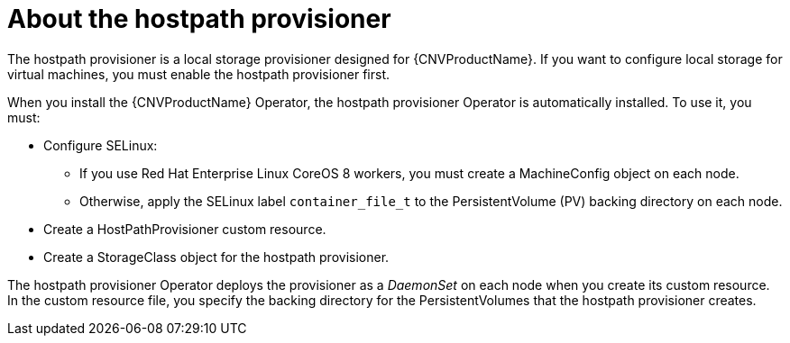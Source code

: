 // Module included in the following assemblies:
//
// * cnv/cnv_virtual_machines/cnv_virtual_disks/cnv-configuring-local-storage-for-vms.adoc

[id="cnv-about-hostpath-provisioner_{context}"]
= About the hostpath provisioner

The hostpath provisioner is a local storage provisioner designed for
{CNVProductName}. If you want to configure local storage for
virtual machines, you must enable the hostpath provisioner first.

When you install the {CNVProductName} Operator, the hostpath provisioner Operator
is automatically installed. To use it, you must:

* Configure SELinux:
** If you use Red Hat Enterprise Linux CoreOS 8 workers, you must create a MachineConfig
object on each node.
** Otherwise, apply the SELinux label `container_file_t` to the PersistentVolume (PV) backing
directory on each node.
* Create a HostPathProvisioner custom resource.
* Create a StorageClass object for the hostpath provisioner.

The hostpath provisioner Operator deploys the provisioner as a _DaemonSet_ on each
node when you create its custom resource. In the custom resource file, you specify
the backing directory for the PersistentVolumes that the hostpath provisioner
creates.
